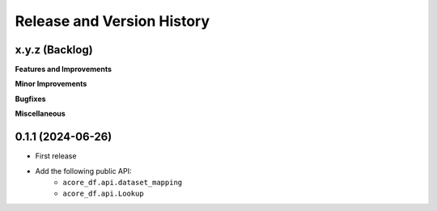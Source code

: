 .. _release_history:

Release and Version History
==============================================================================


x.y.z (Backlog)
~~~~~~~~~~~~~~~~~~~~~~~~~~~~~~~~~~~~~~~~~~~~~~~~~~~~~~~~~~~~~~~~~~~~~~~~~~~~~~
**Features and Improvements**

**Minor Improvements**

**Bugfixes**

**Miscellaneous**


0.1.1 (2024-06-26)
~~~~~~~~~~~~~~~~~~~~~~~~~~~~~~~~~~~~~~~~~~~~~~~~~~~~~~~~~~~~~~~~~~~~~~~~~~~~~~
- First release
- Add the following public API:
    - ``acore_df.api.dataset_mapping``
    - ``acore_df.api.Lookup``

